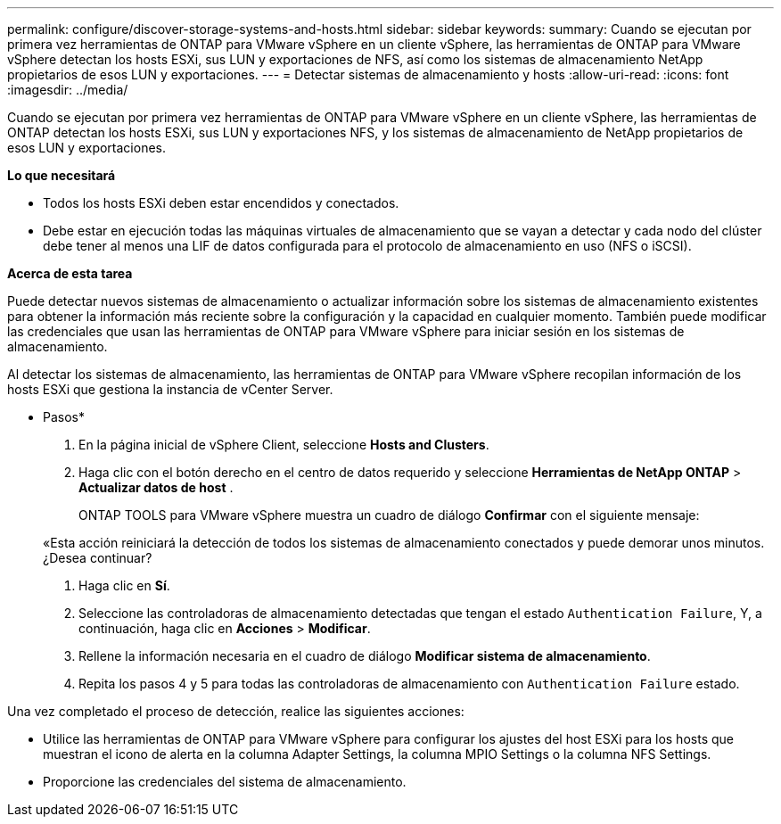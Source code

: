 ---
permalink: configure/discover-storage-systems-and-hosts.html 
sidebar: sidebar 
keywords:  
summary: Cuando se ejecutan por primera vez herramientas de ONTAP para VMware vSphere en un cliente vSphere, las herramientas de ONTAP para VMware vSphere detectan los hosts ESXi, sus LUN y exportaciones de NFS, así como los sistemas de almacenamiento NetApp propietarios de esos LUN y exportaciones. 
---
= Detectar sistemas de almacenamiento y hosts
:allow-uri-read: 
:icons: font
:imagesdir: ../media/


[role="lead"]
Cuando se ejecutan por primera vez herramientas de ONTAP para VMware vSphere en un cliente vSphere, las herramientas de ONTAP detectan los hosts ESXi, sus LUN y exportaciones NFS, y los sistemas de almacenamiento de NetApp propietarios de esos LUN y exportaciones.

*Lo que necesitará*

* Todos los hosts ESXi deben estar encendidos y conectados.
* Debe estar en ejecución todas las máquinas virtuales de almacenamiento que se vayan a detectar y cada nodo del clúster debe tener al menos una LIF de datos configurada para el protocolo de almacenamiento en uso (NFS o iSCSI).


*Acerca de esta tarea*

Puede detectar nuevos sistemas de almacenamiento o actualizar información sobre los sistemas de almacenamiento existentes para obtener la información más reciente sobre la configuración y la capacidad en cualquier momento. También puede modificar las credenciales que usan las herramientas de ONTAP para VMware vSphere para iniciar sesión en los sistemas de almacenamiento.

Al detectar los sistemas de almacenamiento, las herramientas de ONTAP para VMware vSphere recopilan información de los hosts ESXi que gestiona la instancia de vCenter Server.

* Pasos*

. En la página inicial de vSphere Client, seleccione *Hosts and Clusters*.
. Haga clic con el botón derecho en el centro de datos requerido y seleccione *Herramientas de NetApp ONTAP* > *Actualizar datos de host* .
+
ONTAP TOOLS para VMware vSphere muestra un cuadro de diálogo *Confirmar* con el siguiente mensaje:

+
«Esta acción reiniciará la detección de todos los sistemas de almacenamiento conectados y puede demorar unos minutos. ¿Desea continuar?

. Haga clic en *Sí*.
. Seleccione las controladoras de almacenamiento detectadas que tengan el estado `Authentication Failure`, Y, a continuación, haga clic en *Acciones* > *Modificar*.
. Rellene la información necesaria en el cuadro de diálogo *Modificar sistema de almacenamiento*.
. Repita los pasos 4 y 5 para todas las controladoras de almacenamiento con `Authentication Failure` estado.


Una vez completado el proceso de detección, realice las siguientes acciones:

* Utilice las herramientas de ONTAP para VMware vSphere para configurar los ajustes del host ESXi para los hosts que muestran el icono de alerta en la columna Adapter Settings, la columna MPIO Settings o la columna NFS Settings.
* Proporcione las credenciales del sistema de almacenamiento.

